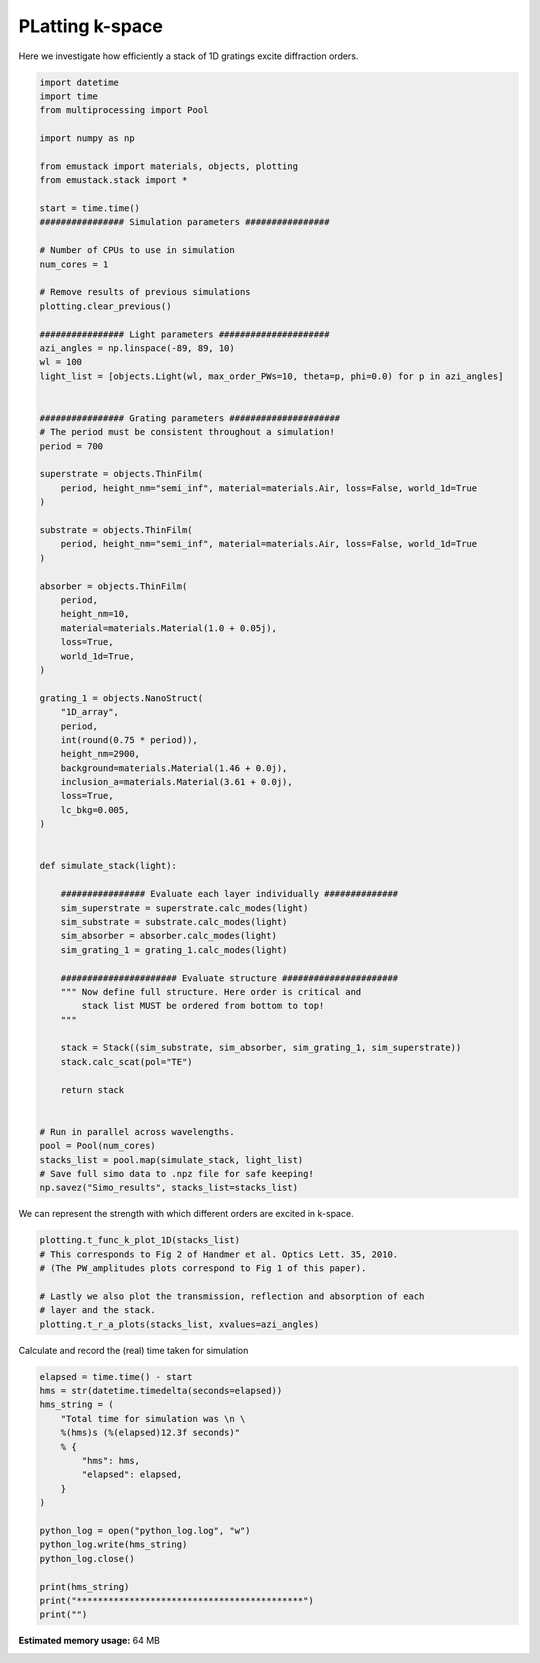 
.. DO NOT EDIT.
.. THIS FILE WAS AUTOMATICALLY GENERATED BY SPHINX-GALLERY.
.. TO MAKE CHANGES, EDIT THE SOURCE PYTHON FILE:
.. "examples/simo_053-plotting_k_space_amps.py"
.. LINE NUMBERS ARE GIVEN BELOW.

.. only:: html

    .. note::
        :class: sphx-glr-download-link-note

        :ref:`Go to the end <sphx_glr_download_examples_simo_053-plotting_k_space_amps.py>`
        to download the full example code

.. rst-class:: sphx-glr-example-title

.. _sphx_glr_examples_simo_053-plotting_k_space_amps.py:


PLatting k-space
==========================

Here we investigate how efficiently a stack of 1D gratings excite diffraction orders.

.. GENERATED FROM PYTHON SOURCE LINES 25-108

.. code-block:: Python



    import datetime
    import time
    from multiprocessing import Pool

    import numpy as np

    from emustack import materials, objects, plotting
    from emustack.stack import *

    start = time.time()
    ################ Simulation parameters ################

    # Number of CPUs to use in simulation
    num_cores = 1

    # Remove results of previous simulations
    plotting.clear_previous()

    ################ Light parameters #####################
    azi_angles = np.linspace(-89, 89, 10)
    wl = 100
    light_list = [objects.Light(wl, max_order_PWs=10, theta=p, phi=0.0) for p in azi_angles]


    ################ Grating parameters #####################
    # The period must be consistent throughout a simulation!
    period = 700

    superstrate = objects.ThinFilm(
        period, height_nm="semi_inf", material=materials.Air, loss=False, world_1d=True
    )

    substrate = objects.ThinFilm(
        period, height_nm="semi_inf", material=materials.Air, loss=False, world_1d=True
    )

    absorber = objects.ThinFilm(
        period,
        height_nm=10,
        material=materials.Material(1.0 + 0.05j),
        loss=True,
        world_1d=True,
    )

    grating_1 = objects.NanoStruct(
        "1D_array",
        period,
        int(round(0.75 * period)),
        height_nm=2900,
        background=materials.Material(1.46 + 0.0j),
        inclusion_a=materials.Material(3.61 + 0.0j),
        loss=True,
        lc_bkg=0.005,
    )


    def simulate_stack(light):

        ################ Evaluate each layer individually ##############
        sim_superstrate = superstrate.calc_modes(light)
        sim_substrate = substrate.calc_modes(light)
        sim_absorber = absorber.calc_modes(light)
        sim_grating_1 = grating_1.calc_modes(light)

        ###################### Evaluate structure ######################
        """ Now define full structure. Here order is critical and
            stack list MUST be ordered from bottom to top!
        """

        stack = Stack((sim_substrate, sim_absorber, sim_grating_1, sim_superstrate))
        stack.calc_scat(pol="TE")

        return stack


    # Run in parallel across wavelengths.
    pool = Pool(num_cores)
    stacks_list = pool.map(simulate_stack, light_list)
    # Save full simo data to .npz file for safe keeping!
    np.savez("Simo_results", stacks_list=stacks_list)




.. image-sg:: /examples/images/sphx_glr_simo_053-plotting_k_space_amps_001.png
   :alt: simo 053 plotting k space amps
   :srcset: /examples/images/sphx_glr_simo_053-plotting_k_space_amps_001.png
   :class: sphx-glr-single-img





.. GENERATED FROM PYTHON SOURCE LINES 109-111

We can represent the strength with which different orders are excited
in k-space.

.. GENERATED FROM PYTHON SOURCE LINES 111-120

.. code-block:: Python

    plotting.t_func_k_plot_1D(stacks_list)
    # This corresponds to Fig 2 of Handmer et al. Optics Lett. 35, 2010.
    # (The PW_amplitudes plots correspond to Fig 1 of this paper).

    # Lastly we also plot the transmission, reflection and absorption of each
    # layer and the stack.
    plotting.t_r_a_plots(stacks_list, xvalues=azi_angles)





.. rst-class:: sphx-glr-horizontal


    *

      .. image-sg:: /examples/images/sphx_glr_simo_053-plotting_k_space_amps_002.png
         :alt: simo 053 plotting k space amps
         :srcset: /examples/images/sphx_glr_simo_053-plotting_k_space_amps_002.png
         :class: sphx-glr-multi-img

    *

      .. image-sg:: /examples/images/sphx_glr_simo_053-plotting_k_space_amps_003.png
         :alt: PW_radius = 10,  $h_t,...,h_b$ = 2900.000000, 10.000000, 
         :srcset: /examples/images/sphx_glr_simo_053-plotting_k_space_amps_003.png
         :class: sphx-glr-multi-img





.. GENERATED FROM PYTHON SOURCE LINES 121-122

Calculate and record the (real) time taken for simulation

.. GENERATED FROM PYTHON SOURCE LINES 122-140

.. code-block:: Python

    elapsed = time.time() - start
    hms = str(datetime.timedelta(seconds=elapsed))
    hms_string = (
        "Total time for simulation was \n \
        %(hms)s (%(elapsed)12.3f seconds)"
        % {
            "hms": hms,
            "elapsed": elapsed,
        }
    )

    python_log = open("python_log.log", "w")
    python_log.write(hms_string)
    python_log.close()

    print(hms_string)
    print("*******************************************")
    print("")




.. rst-class:: sphx-glr-script-out

 .. code-block:: none

    Total time for simulation was 
         0:00:30.024384 (      30.024 seconds)
    *******************************************






.. rst-class:: sphx-glr-timing

   **Total running time of the script:** (0 minutes 30.226 seconds)

**Estimated memory usage:**  64 MB


.. _sphx_glr_download_examples_simo_053-plotting_k_space_amps.py:

.. only:: html

  .. container:: sphx-glr-footer sphx-glr-footer-example

    .. container:: sphx-glr-download sphx-glr-download-jupyter

      :download:`Download Jupyter notebook: simo_053-plotting_k_space_amps.ipynb <simo_053-plotting_k_space_amps.ipynb>`

    .. container:: sphx-glr-download sphx-glr-download-python

      :download:`Download Python source code: simo_053-plotting_k_space_amps.py <simo_053-plotting_k_space_amps.py>`


.. only:: html

 .. rst-class:: sphx-glr-signature

    `Gallery generated by Sphinx-Gallery <https://sphinx-gallery.github.io>`_
